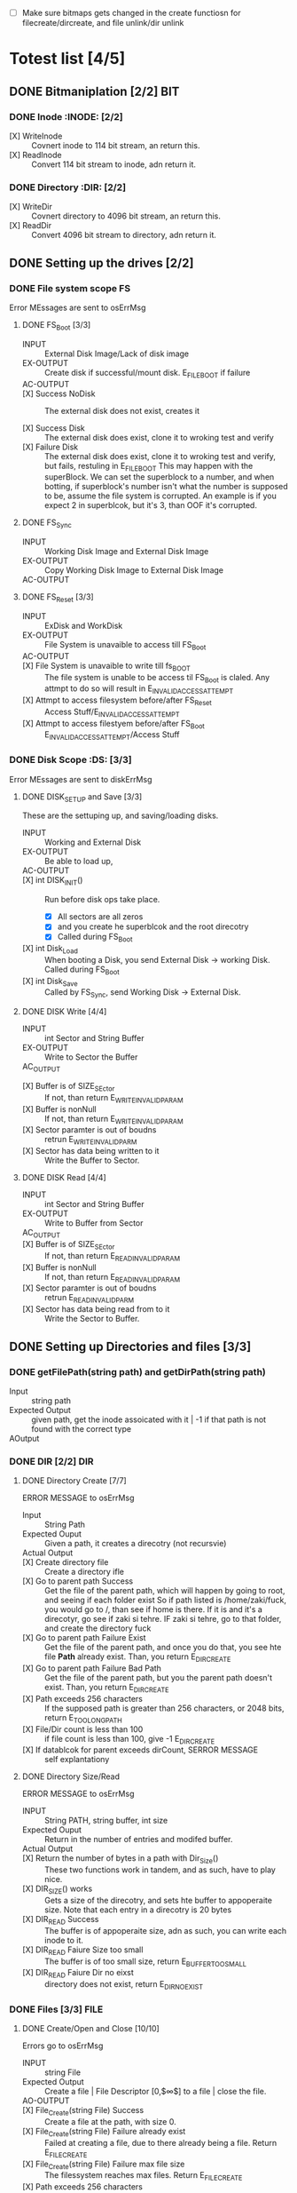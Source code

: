 #+LATEX_HEADER : \usepackage{amsmath}
- [ ] Make sure bitmaps gets changed  in the create functiosn for filecreate/dircreate, and file unlink/dir unlink
* Totest list [4/5]
** DONE Bitmaniplation     [2/2] :BIT:
*** DONE Inode :INODE: [2/2]
    
    - [X] WriteInode :: Covnert inode to 114 bit stream, an return this.
    - [X] ReadInode :: Convert 114 bit stream to inode, adn return it.
*** DONE Directory :DIR: [2/2]
    - [X] WriteDir :: Covnert directory to 4096 bit stream, an return this.
    - [X] ReadDir :: Convert 4096 bit stream to directory, adn return it.
** DONE Setting up the drives  [2/2]
*** DONE File system scope :FS:
    Error MEssages are sent to osErrMsg
**** DONE FS_Boot [3/3]   
     - INPUT :: External Disk Image/Lack of disk image
     - EX-OUTPUT :: Create disk if successful/mount disk. E_FILE_BOOT if failure
     - AC-OUTPUT ::
       
     - [X] Success NoDisk :: The external disk does not exist, creates it
      
     - [X] Success Disk :: The external disk does  exist, clone it to wroking test and verify
     - [X] Failure Disk :: The external disk does  exist, clone it to wroking test and verify, but fails, restuling in E_FILE_BOOT
       This may happen with the superBlock. We can set the superblock to a number, and when botting, if superblock's number isn't what the number is supposed to be, assume the file system is corrupted. An example is if you expect 2 in superblcok, but it's 3, than OOF it's corrupted.
**** DONE FS_Sync
     - INPUT :: Working Disk Image and External Disk Image
     - EX-OUTPUT :: Copy Working Disk Image to External Disk Image 
     - AC-OUTPUT ::
**** DONE FS_Reset [3/3]
     - INPUT :: ExDisk and WorkDisk
     - EX-OUTPUT :: File System is unavaible to access till FS_Boot
     - AC-OUTPUT ::
     - [X] File System is unavaible to write till fs_BOOT :: The file system is unable to be access til FS_Boot is claled. Any attmpt to do so will result in E_INVALID_ACCESS_ATTEMPT
     - [X] Attmpt to access filesystem before/after FS_Reset ::  Access Stuff/E_INVALID_ACCESS_ATTEMPT
     - [X] Attmpt to access filestyem before/after FS_Boot ::  E_INVALID_ACCESS_ATTEMPT/Access Stuff
*** DONE Disk Scope      :DS:  [3/3]
    Error MEssages are sent to diskErrMsg
**** DONE DISK_SETUP and Save [3/3]
     These are the settuping up, and saving/loading disks.
     - INPUT :: Working and External Disk
     - EX-OUTPUT :: Be able to load up, 
     - AC-OUTPUT ::
     - [X] int DISK_INIT() :: Run before disk ops take place. 
       - [X] All sectors are all zeros
       - [X] and you create he superblcok and the root direcotry
       - [X] Called during FS_Boot
     - [X] int Disk_Load :: When booting a Disk, you send External Disk -> working Disk. Called during FS_Boot
     - [X] int Disk_Save :: Called by FS_Sync, send Working Disk -> External Disk.
**** DONE DISK Write [4/4]
     - INPUT :: int Sector and String Buffer
     - EX-OUTPUT :: Write to Sector the Buffer
     - AC_OUTPUT :: 
  - [X] Buffer is of SIZE_SEctor :: If not, than return E_WRITE_INVALID_PARAM
  - [X] Buffer is nonNull :: If not, than return E_WRITE_INVALID_PARAM
  - [X] Sector paramter is out of boudns :: retrun E_WRITE_INVALID_PARM
  - [X] Sector has data being written to it :: Write the Buffer to Sector.
**** DONE DISK Read [4/4]
     - INPUT :: int Sector and String Buffer
     - EX-OUTPUT :: Write to Buffer from Sector
     - AC_OUTPUT :: 
     - [X] Buffer is of SIZE_SEctor :: If not, than return E_READ_INVALID_PARAM
     - [X] Buffer is nonNull :: If not, than return E_READ_INVALID_PARAM
     - [X] Sector paramter is out of boudns :: retrun E_READ_INVALID_PARM
     - [X] Sector has data being read from to it :: Write the Sector to Buffer.
** DONE Setting up Directories and files [3/3]
*** DONE getFilePath(string path) and getDirPath(string path)
    - Input :: string path
    - Expected Output :: given path, get the inode assoicated with it | -1 if that path is not found with the correct type
    - AOutput :: 
      
*** DONE DIR     [2/2] :DIR:
**** DONE Directory Create [7/7]
     ERROR MESSAGE to osErrMsg 
	  - Input :: String Path
	  - Expected Ouput :: Given a path, it creates a direcotry (not recursvie)
	  - Actual Output ::
	  - [X] Create directory file :: Create a directory ifle
	  - [X] Go to parent path Success :: Get the file of the parent path, which will happen by going to root, and seeing if each folder exist
	    So if path listed is /home/zaki/fuck, you would go to /, than see if home is there. If it is and it's a direcotyr, go see if zaki si tehre. IF zaki si tehre, go to that folder, and create the directory fuck
	  - [X] Go to parent path Failure Exist :: Get the file of the parent path, and once you do that, you see hte file *Path* already exist. Than, you return E_DIR_CREATE
	  - [X] Go to parent path Failure Bad Path :: Get the file of the parent path, but you the parent path doesn't exist. Than, you return E_DIR_CREATE
	  - [X] Path exceeds 256 characters :: If the supposed path is greater than 256 characters, or 2048 bits, return E_TOO_LONG_PATH
	  - [X] File/Dir count is less than 100 :: if file count is less than 100, give -1 E_DIR_CREATE
	  - [X] If datablcok for parent exceeds dirCount, SERROR MESSAGE :: self explantationy
**** DONE Directory Size/Read 
     ERROR MESSAGE to osErrMsg 
     - INPUT :: String PATH, string buffer, int size
     - Expected Ouput :: Return in the number of entries and modifed buffer.
     - Actual Output ::
     - [X] Return the number of bytes in a path with Dir_Size() :: These two functions work in tandem, and as such, have to play nice.
     - [X] DIR_SIZE() works :: Gets a size of the direcotry, and sets hte buffer to appoperaite size. Note that each entry in a direcotry is 20 bytes
     - [X] DIR_READ Success :: The buffer is of appoperaite size, adn as such, you can write each inode to it.
     - [X] DIR_READ Faiure Size too small :: The buffer is of too small size, return E_BUFFER_TOO_SMALL
     - [X] DIR_READ Faiure Dir no eixst :: directory does not exist, return E_DIR_NO_EXIST
*** DONE Files [3/3] :FILE:
**** DONE Create/Open and Close [10/10]
    Errors go to osErrMsg
    - INPUT :: string File
    - Expected Output :: Create a file |  File Descriptor [0,$\infty$] to a file  |    close the file.
    - AO-OUTPUT ::
    - [X] File_Create(string File) Success ::  Create a file at the path, with size 0.
    - [X] File_Create(string File) Failure already exist ::  Failed at creating a file, due to there already being a file. Return E_FILE_CREATE
    - [X] File_Create(string File) Failure max file size ::  The filessystem reaches max files. Return E_FILE_CREATE
    - [X] Path exceeds 256 characters :: If the supposed path is greater than 256 characters, or 2048 bits, return E_TOO_LONG_PATH
      
    - [X] File_Open success :: File doe exist and doesnt' exceed files open limit
    - [X] File_Open Fialure noExist :: File does not exist, return E_NO_SUCH_FILE
    - [X] File_Open Fialure alreadyOpen :: File already is opened. return E_FILE_ALREADY_OPEN
    - [X] File_Open Fialure too many open files :: File does  exist, but there's too many open files. return E_TOO_MANY_OPEN_FILES
      
    - [X]  File_CLose(int fd) Success :: Close file in open file table, with fd.
    - [X]  File_CLose(int fd) Failure :: File is not in open file table, return E_CLOSE_BAD_FD
**** DONE File Read, write  [6/6]
    - INPUT :: string File
    - Expected Output :: Number of bytes in a file read from file | size of write 
    - AO-OUTPUT ::
      
    - [X] File_Read(int fd, string fuffer, int size) Success   :: check Open file, go to current posistion in file, than read from current possiton to size/end of file. Than have current file posistion
    - [X] File_Read(int fd, string fuffer, int size) Failure not open  :: File is not in open file table, and thus, return E_READ_BAD_FD.
      
    - [X] File_Write(int fd, string fuffer, int size) Success ::  Write to a file from buffer, from teh buffer. Current file offset shold be by size.
    - [X] File_Write(int fd, string fuffer, int size) Failure not open  ::  Write to a file from buffer, from teh buffer. Current file offset shold be by size. Return E_WRITE_BAD_FD
    - [X] File_Write(int fd, string fuffer, int size) Failure no space left :: While writing, if you find there's no more space in teh disk, return E_NO_SPACE
    - [X] File_Write(int fd, string fuffer, int size) Failure maximum file size :: While writing, if you find there's the file takes up more than 10 data blcoks, return E_FILE_TOO_BIG
**** DONE File Seek      
    - [X] File_Unlink(String File) :: Remove file in inode lbock, and freeing up any datablocks/indoes the file used.
    - [X] File_Unlink(String File) but no such file :: File does not exist. Return E_CLOSE_BAD_FD
    - [X] File_Unlink(String File) but file is already opened :: File is currenlty opened. Return E_File_IN_Use
      
    - [X] File_Seek(int fd, int offset) :: File's posstiion is chnaged by the offset
    - [X] File_Seek(int fd, int offset) Out of bounds :: Offset is negative/exceeds file size. Return E_SEEK_OUT_OF_BOUNDS
    - [X] File_Seek(int fd, int offset) bad fd :: File isn't open. Return out of bounds
** DONE Seek and unLink [1/1]
**** DONE File Seek      
    - [X] File_Unlink(String File) :: Remove file in inode lbock, and freeing up any datablocks/indoes the file used.
    - [X] File_Unlink(String File) but no such file :: File does not exist. Return E_CLOSE_BAD_FD
    - [X] File_Unlink(String File) but file is already opened :: File is currenlty opened. Return E_File_IN_Use
      
    - [X] File_Seek(int fd, int offset) :: File's posstiion is chnaged by the offset
    - [X] File_Seek(int fd, int offset) Out of bounds :: Offset is negative/exceeds file size. Return E_SEEK_OUT_OF_BOUNDS
    - [X] File_Seek(int fd, int offset) bad fd :: File isn't open. Return out of bounds
    Error -> osErrMsg
    - Input ::  string file | strign file | string path
    - Expected Ouput ::   new location of file poitner. | file/dir is deleted
    - Actual Output ::
    - [ ] File_Unlink(String File) :: Remove file in inode lbock, and freeing up any datablocks/indoes the file used.
    - [ ] File_Unlink(String File) but no such file :: File does not exist. Return E_CLOSE_BAD_FD
    - [ ] File_Unlink(String File) but file is already opened :: File is currenlty opened. Return E_File_IN_Use

    - [X] Dir_Unlink(String File) Directory is  empty :: Remove file from parent inode pointers, and htan free up the inode/data blocks.
    - [X] Dir_Unlink(String File) Directory is not empty :: Return E_DIR_NOT_EMPTY 
    - [X] Dir_Unlink(String File) Direcotry is root  :: return E_DEL_ROOT_DIR
    - [X] Dir_Unlink(String File) Direcotry does not exist  :: retur E_DIR_NON_EXIST
	   
    - [ ] File_Seek(int fd, int offset) :: File's posstiion is chnaged by the offset
    - [ ] File_Seek(int fd, int offset) Out of bounds :: Offset is negative/exceeds file size. Return E_SEEK_OUT_OF_BOUNDS
    - [ ] File_Seek(int fd, int offset) bad fd :: File isn't open. Return out of bounds
** DONE Finsihing it up/Refctoring      [4/4]
   - [X] rename read/write functions in datastruct
   - [X] pre/post conditions for everything
   - [X] set error messages in appoerpate palces
   - [X] Create test cases for everything

* Algorithm/Code
** Whoel Porgram decompsiostion
   This is an outline/code of how the whole program will be. 
** Bit Parsing/Data Strucutre :BIT:
   - As we are writing bits, we have to format the disk to be able to read and write bits.
   - SUPERBLOCK | indoebitmap | datablock bitmap | sequence of indoes | sequence of datablcoks = 1000
   - the sequence of indoes will ahve 3 sectors, due to each indoe being able to represtn 35 inodes.
   - The rest of the space, 994 sectors, are for teh databock block.
     
*** inode 
    - writeBitStream() :: Write teh type, size and allociation, by reversing the blwo opeariton

    - readBitStream() :: read the type, size and allcioation by folowing the following processess

    - There are 4 indoes within a inode sector. The makeup totals to 114 bits.
      - 1 bit  :: for which type of inode this is.
      - 13 bits :: (or 1.625 bytes) for representing the size of datablocks
      - 100 bits ::  10 seqeunces of 10 bits for reprsenting the location. note that all 1s mean that this is not allociated
	
    - This results of 106 of useless data, and 3990 of useful data. Since there are 35 inodes in a sector, we split it up into an array, with each piece being a substr of 114 bits.

    - The function below is a method ofreading it. Note it doesn't return anything. Maybe i'll try to do that thing where i have an inlnie function and do it there.

    - Anotehr note: there'll be 35 inodes withn a sector, so the spliting of that by 114 is left to futrue zak.

    - Writing it to bitstream is simple. if need be write a funciton for it.


*** datablock
    - Datablocks are disgshiustehd by two types: file and directory
    - the type of the datablock is denoted by teh inode, not the directory.
    - For directory, tehre is a 20 bytes/160 bits, which are
      + 16 bytes/128 bits :: file name. 15 characters PLUS 1 for end of string, so it's mroe of 15 characters
      + 4 byte/32 bits :: inode that shows which file/driectory this is.
    - This means that dictionaries cna have 25 files in a a sector, but 250 files/directories overall.
    - This doesn't have the case, of half a directoriy's infroamtion being in one datablcok, and the other half being in another datablock. THat isn't consdiered.
     #+NAME: bitstreamtoInode
     #+HEADER: :noweb yes :tangle Main.cpp   :colnames no :comments org 
     #+HEADER: :includes "<iostream> <cmath> <vector> <climits> <bitset>"
     #+BEGIN_SRC C++
	 using namespace std;
	 void readDir(string TestString){
	     bitset<4> inode(TestString.substr(0,4));
	     cout << inode.to_ulong() << endl;
	     char temp[10];
	     for(int i=0; i<16; i++){
		     bitset<8> temp(TestString.substr(4+i*8,8));
		     cout << (char)temp.to_ulong() << endl;
		
	     }
		
	 }

	 int main(){
	 /*
		 string temp1="iiii11111111111111112222222222222222333333333333333344444444444444445555555555555555666666666666666677777777777777778888888888888888";
		 for(int i=0; i<8; i++){
		     cout << temp1.substr(4+i*16,16) << endl;
		 }
	 */
		 /*readDir("111110000000000000001000000000000000100000000000000010000000000000001000000000000000100000000000000010000000000000001000000000000000");*/
		readDir("111101000001010000100100001101000100010001010100011001000111010010000100000101000010010000110100010001000101010001100100011101001000");
		/*
		111101000001010000100100001101000100010001010100011001000111010010000100000101000010010000110100010001000101010001100100011101001000*/
	 }
		
     #+END_SRC 

     #+RESULTS: bitstreamtoInode
     | 15 |
     | A  |
     | B  |
     | C  |
     | D  |
     | E  |
     | F  |
     | G  |
     | H  |
     | A  |
     | B  |
     | C  |
     | D  |
     | E  |
     | F  |
     | G  |
     | H  |

*** bitmap of indoe/datablock     
    - this is just a bitmap, used to keep trakc of which indoes are allociated and which datablocks are allociated.
*** Sector/Root Inode      
    - A sector is a collection of a superblock, bitmaps for in use indoes and datablocks, a sqeunce of indoes, and a sequence of datablocks.  However, this information HAS TO BE CONVERETD to that. Otehrwise, a sector is just an array of bitsets of 4096 bits.
    - However, the sector converts it's concats to usuable datasturcutres. After each file/directory operation, it saves the stuff to workign directory. Than, working directory saves it stuff to external disk when FS_SYNC() is made.
    - The disks are just a bitset array of 4096 bits, with 1000 elements in each.
    - The root inode is the indoe that represtns nothing. This is a special variable, as to not have to find out what it is on disk tediously.
      
   #+HEADER: :noweb yes :tangle Main.cpp   :colnames no :comments org
#+HEADER: :includes "<iostream> <cmath> <vector> <climits> <bitset>"
    #+BEGIN_SRC C++    
   std::bitset<4096> ExtDisk[1000];
   std::bitset<4096> WorkDisk[1000];
   #+END_SRC

   #+RESULTS:

** File System :FS:
   - FS_BOOT() :: Called when booting filesystem/after a FS_RESET()
     #+BEGIN_SRC plantuml  :file Plant/FS_BOOT.png
     @startuml
     :Remove FS_RESET Lock; 
     if (ExtDisk already exist) is (yes)
	if(Magic number is correct)
		:WorkDisk=ExtDisk;
	else (no)
		:osErrMsg=E_FILE_BOOT
		return -1;
	endif
		
     else (no)
	:ExtDisk=DefultDisk
	return 0;
    endif
	
    @enduml
     #+END_SRC

     #+RESULTS:
     [[file:Plant/FS_BOOT.png]]
     ]

   - FS_Sync :: Copys the working disk to external disk
     #+BEGIN_SRC plantuml  :file Plant/FS_SYNC.png
     @startuml
	:ExtDisk=WorkDisk
	return 0;
	@enduml
     #+END_SRC

     #+RESULTS:
     [[file:Plant/FS_SYNC.png]]

   - FS_RESET() :: Stops the filesystem from ebing access, by placing a lock on it. 
     #+BEGIN_SRC plantuml  :file Plant/FS_RESET.png
     @startuml
	if(lock is already in place) is (yes)
		:osErrMsg = E_FILE_RESET
		return -1;
		:in parent function osErrMsg = E_INVALID_ACCESS_ATTEMPT
		return -1;
	else (no)
		:Place lock on system;
	endif
	:return 0;
	@enduml
     #+END_SRC

     #+RESULTS:
     [[file:Plant/FS_RESET.png]]

** File Access :FILE:
   - int getInode(string path) :: Helper function, used to get the inode given a path.
     - Ouptut :: inode number of where it is, or -1 if it's not found.
      #+BEGIN_SRC plantuml  :file Plant/getInode.png
      @startuml
      :Go to root inode, which should be the 0th inode;
      :From the 0th inode, go to root direcotry;
	while( read each dir in dirname) is (exist in current directory)
		:Get list of dir names in current direcotry;
		if(dir matches with a directory in current dirceotry) is (no)
			:return  -1;
			stop
		else (yes)
			:"CD" (aka just repeat the process for inode, but with that direcotry's node);
		endif
	endwhile
	:return inode Path;
	stop
      
     
	@enduml
      #+END_SRC

      #+RESULTS:
      [[file:Plant/getInode.png]]

   - int getInode(string path) :: Helper function, used to get the file given a path.
     - Ouptut :: inode number of where it is, or -1 if it's not found.
      #+BEGIN_SRC plantuml  :file Plant/getInode.png
      @startuml
      :Go to root inode, which should be the 0th inode;
      :From the 0th inode, go to root direcotry;
	while( read each dir in dirname) is (exist in current directory)
		:Get list of dir names in current direcotry;
		if(dir matches with a directory in current dirceotry) is (no)
			:return  -1;
			stop
		else (yes)
			:"CD" (aka just repeat the process for inode, but with that direcotry's node);
		endif
	endwhile(finished dirname)
	if(basename is in current direcotry)
		:return inode of basename;
	else
		:return -1;
	endif
	stop
      
     
	@enduml
      #+END_SRC

      #+RESULTS:
      [[file:Plant/getInode.png]]

   - File_Create(string path) :: Create a new file at path. There is a check to see if that file already exist, and if there's a free datablock for it.
     #+BEGIN_SRC plantuml  :file Plant/FileCreate.png
	if(count of free datablocks is > 0 && count of free indoes is >0) is (yes)
		:int inode=getInode(path);
		if(inode == -1) then (true)
		    :return "E_FILE_CREATE" -1;
				    stop
		else
			:Go to directory specifeid in inode;
			if(basename file already in directory) then (true)
			    :return "E_FILE_CREATE" -1;
				    stop
			else
				if(directory has not hit the 25 file limit && actualPath.length does not exceed 256 characters) then (true)
				    :Create new inode, allociated with 10 datablocks;
				    :return 0;
				    stop
				else
				    :return "E_FILE_CREATE" -1;
				    stop
				endif
				
			endif
		endif
	else
		:return "E_FILE_CREATE" -1;
				    stop
	endif
     #+END_SRC

     #+RESULTS:
     [[file:Plant/FileCreate.png]]


   - File_Open(string path) :: returns the file descriptor of the file, which can be used to read and write to it.
     #+BEGIN_SRC plantuml  :file Plant/FileOpen.png
	    :int inode=getInode(path);
	    if(inode == -1) then (true)
		:return "E_NO_SUCH_FILE" -1;
		stop
	    else
		:basename=file descriped by path;
		    
		    if(fileOpenTable does not have basename) then (true)
			:return -1 "E_FILE_ALREADY_OPEN";
			stop
		    else
			if(fileOpenTable coutn is not 10 or more) then (true)
				:Append inode to open file table;
				:return file descriptor, whcih sit he count of open file table;
				stop
			else
			    :return "E_TOO_MANY_OPEN_FILES" -1;
			endif
			stop
		    endif
	    endif
	    @enduml
     #+END_SRC

     #+RESULTS:
     [[file:Plant/FileOpen.png]]
   - File_Read(int fd, string buffer, int size IN BYTES) :: Buffer reads size from the file in fd. Note the file in open file table shuold move by size
     #+BEGIN_SRC plantuml  :file Plant/FileREAD.png
     @startuml
	if(fd is not in open file table)
		:return -1 "E_READ_BAD_FD";
		stop
	else
		:file=openfiletable[fd];
		while (i <- 0 to size*8, to account for byte to bit conversion AND file still hasn't reach of file) is (true)
			:buffer+=file.getBit[i+file.pos()];
			
		endwhile (reach end of file)
		:file.seek(fd, size);
		:return size;
		stop
		
	endif
	@enduml
     #+END_SRC

     #+RESULTS:
     [[file:Plant/FileREAD.png]]
   - File_Write(int fd, string buffer, int size IN BYTES) :: Write from buffer to the file. NOTE SIZE HAS TO BE CONSISNET. If it's not, stop the program
     #+BEGIN_SRC plantuml  :file Plant/FileWrite.png
     @startuml
     start
	if(fd is not in open file table) then (true)
		:return -1 "E_WRITE_BAD_FD";
		stop
	elseif (size != buffer size)  then (true)
		:return -1 "E_SIZE_BUFFER_MISMATCH";
		stop
	else
		:file=openfiletable[fd];
		while (i <- 0 to size*8, to account for byte to bit conversion AND file still hasn't reach of file) then true)
			if(write requires a new datablock, but there's no free datablcok) then (true)
				:return -1 E_NO_SPACE;
				stop
			elseif (file has reached max file size of 10 datablocks) then (true)
				:return -1 E_FILE_TOO_BIG;
				stop
			else
				:file.setBit(buffer.getBit[i],i+file.pos());
			endif
			
		endwhile
		:file.seek(fd, size);
		:return size;
		stop
		
	endif
	@enduml
     #+END_SRC

     #+RESULTS:
     [[file:Plant/FileWrite.png]]
     
   - File_Seek(int fd, int offset) :: move the file forward  by offset.
     #+BEGIN_SRC plantuml  :file Plant/FileSeek.png
     @startuml
     start
	if(fd is not in open file table) then (true)
		:return -1 "E_SEEK_BAD_FD";
		stop
	elseif (size is greater than file size or it's negative)  then (true)
		:return -1 "E_SEEK_OUT_OF_BOUNDS";
		stop
	else  then (true)
		:openFileTable[fd].setPos(offset);
		:return fd;
		stop
		
	endif
	@enduml
     #+END_SRC

     #+RESULTS:
     [[file:Plant/FileSeek.png]]

     @startuml

     #+RESULTS:
     [[file:Plant/FileSeek.png]]
   - File_Close(int fd) :: Remove file from table
     #+BEGIN_SRC plantuml  :file Plant/FileClose.png
     start
	if(fd is not in open file table)  then (true)
		:return -1 "E_CLOSE_BAD_FD";
		stop
	else
		:remove from openfileTable fd;
		:return 0;
		stop
		
	endif
	@enduml
     #+END_SRC

     #+RESULTS:
     [[file:Plant/FileClose.png]]
     
   - File_UnLink(string path) :: Delete file from the filesystem.
     #+BEGIN_SRC plantuml  :file Plant/FileDelete.png
     @startuml
     start
	if(fd is not in open file table) then (true)
		:return -1 "E_FILE_IN_USE";
		stop
	else
		:inode=getPath(path);
		if(indoe equals) then (-1)  
			:return -1 "E_NO_SUCH_FILE";
			stop
		else (postive)
			:set all bits in allcoaited datablcoks to 0;
			:Set allcoaited inode to 0;
			:return 0;
			stop
		endif
		
	endif
	@enduml
     #+END_SRC

     #+RESULTS:
     [[file:Plant/FileDelete.png]]

** Directory  :DIR:
   - Dir_Create(string path) :: Create directory at path
     #+BEGIN_SRC plantuml  :file Plant/DirCreate.png
     if(indoe count and datablcok count is not >0) then (true)
	:return E_DIR_CREATE;
	stop
     endif
     if(getInode(path)) then (is -1) 
	if(getInode(path.parent)  && actualPath.length does not exceed 256 characters ) then (is -1)
		:return E_DIR_CREATE;
		stop
	else if ( parent direcotry's file size is 24) then (true)
		:return E_MAX_FILE_SIZE;
		stop
	else (  getInode(path.parent) is postive s)
	
		:Find place to put in new datablock, indoe and parent direcotry entry;
		:create new direcotry inode
		create new directory datablock, allociate inode to that.
		dir.path is the first 15 characters + end of file delimeter
		append idnoe to parent directory;
		    note left
			This will always set the dirname to 16 bytes.
			If need to throw an ecpetion for it, append one here.
		    endnote
		    :Update parent direcotry size
		    Write parent directory the directory of path;
		    :Update indoe and direcotyr bitmap;
		stop
	endif
     else(is postive)
	:return E_DIR_CREATE;
	stop
     endif
     #+END_SRC

     #+RESULTS:
     [[file:Plant/DirCreate.png]]

     @startuml
     
   - Dir_Read(string path, string buffer, itn size) :: Read the contents of a directory.
     #+BEGIN_SRC plantuml  :file Plant/DirRead.png
     if(indoe count and datablcok count is not >0) then (true)
	:return E_DIR_CREATE;
	stop
     endif
     if(getInode(path)) then (is -1)
		:return E_DIR_NO_EXIST;
		stop
	else ( is postive)
		if(size>= Dir_Size(path)) then (yes)
			while(dir in directory) is (not done)
				:buffer+=dir.path
				buffer+=" ";
			endwhile
			stop
		else(no)
			:return  E_BUFFER_TOO_SMALL;
			stop
		endif
     endif
     @enduml
     #+END_SRC

     #+RESULTS:
     [[file:Plant/DirRead.png]]
   - Dir_Unlink(string path) :: Remove file from drive
      #+BEGIN_SRC plantuml  :file Plant/DirUnlink.png
      @startuml
		 :inode=getInode(path);
		 if(indoe equals) then (-1)
			 :return -1 "E_DIR_NON_EXIST";
			 stop
		 else (postive)
			if(Dir_Size(path)!=0)
			    :return -1 "E_DIR_NON_EMPTY";
			    stop
			else
				if(path=="/") then (true)
				    :return -1 "E_DEL_ROOT_DIR";
				    stop
				else
					:remove inode alloicated to path
					remove parent's direcotry for this
					decrease parent's size
					set all datablocks allociated to it to be 0;
					:decrease indoe and datablock size;
					stop
					
				endif
			endif
		 endif
		 @enduml
      #+END_SRC

      #+RESULTS:
      [[file:Plant/DirUnlink.png]]

   - Dir_Size(string path) :: Get the file size
      #+BEGIN_SRC plantuml  :file Plant/Dir_Size.png
      @startuml
      :inode = getInode(path);
      if(inode's size is equal to null inode size) then (true)
	:osErrMsg="E_DIR_SIZE"
	return -1;
    else 
	:return inode.size;
	@enduml
      #+END_SRC

      #+RESULTS:
      [[file:Plant/Dir_Size.png]]
      
** Disk :DISK:
   
   - DISK_INIT() :: Set all the data in the disk to be 0
     #+BEGIN_SRC plantuml  :file Plant/DIskInit.png
     @startuml
	while(foreach sector in disk)
		:sector.set(0);
	endwhile
	:superblock(magic key)=disk[0];
	:setInodeBit=disk[1];
	:setDataBit=disk[2];
	:disk.DirCreate("/");
	note  left: This is run before FS_BOOT()
	@enduml
     #+END_SRC

     #+RESULTS:
     [[file:Plant/DIskInit.png]]

   - DISK_LOAD() :: Save external disk to workign disk. Done when booting. 

     #+BEGIN_SRC plantuml  :file Plant/DIskLoad.png
     @startuml
	while(for i in range(0,1000))
		:extDisk[i]=workDisk[i];
	endwhile
	stop
	@enduml
     #+END_SRC

     #+RESULTS:
     [[file:Plant/DIskLoad.png]]

   - DISK_SAVE() :: Save working disk to loading. Called by FS_SYNC()
   #+BEGIN_SRC plantuml  :file Plant/DIskSave.png
   @startuml
      while(for i in range(0,1000))
	      :workDisk[i]=extDisk[i];
      endwhile
      stop
      @enduml
   #+END_SRC

   #+RESULTS:
   [[file:Plant/DIskSave.png]]

- DISK_WRITE(int sector, string buffer) :: Write from buffer to disk.

    #+BEGIN_SRC plantuml  :file Plant/DiskWrite.png
    @startuml
	if(buffer.size() != 512 bytes/4096 bits || buffer==NULL || sector<0 || sector >=1000) is (true)
		:return E_WRITE_INVALID_PARM -1;
		stop
	else  (false)
		:disk.sector[sector].set(buffer)
		return 0;
		stop
		
	endif
	@enduml
    #+END_SRC

    #+RESULTS:
    [[file:Plant/DiskWrite.png]]



- DISK_Read(int sector, string buffer) :: read from sector to buffer

    #+BEGIN_SRC plantuml  :file Plant/DiskREAD.png
    @startuml
	if(buffer.size() != 512 bytes/4096 bits || buffer==NULL || sector<0 || sector >=1000) is (true)
		:return E_READ_INVALID_PARM -1;
		stop
	else  (false)
		:buffer=disk.sector[sector];
		:return 0;
		stop
		
	endif
	@enduml
    #+END_SRC

    #+RESULTS:
    [[file:Plant/DiskREAD.png]]

* QUESTIONS
** Part 1  

    - Is there a specific way data blocks should be structured, or are we free to design however we want, as long as it long as it contains data/name, and if it's a directory, points to other files/directories? 
      You choice - just has to be different than all zeroes
      
    - I want to make sure my understanding on the data block is correct. So a data block is where a file/directory name and data is stored. If it's a file, it has a name, then a string of bits representing data. If it's a directory, it has a directory name, and  for each file/directory that is in the directory, it would be represented with a name and a pointer to which data block this allociates to.
      
    - Does inode have a specific size, or can we parameterize how much inodes can be in a specific sector?
      you should have a common struct for each inode but multiple inodes in a sector
      
    - For int File_Read(int fd, string buffer, int size), you mention "How many buffers will you need?". What is the scenario where we would need more than 1 buffer?
      each buffer is a size of a sector - 512..... what is the request is for 1-24 bytes of data?
	    
    - Do we save the external disk as a bitmap, then read it and convert it to a working disk?
	 the structore of the external and working disk is exactly the same - why you can make a copy from exrternal to working and vice versa
	 
    - Can multiple files point to the same data block, or is the relationship between flies and data blocks one to many?
	    data block assignments are unique
** Part 2
   - So if  a buffer size is sector size-512 bytes, what would happen in the scenario where sector size is 512? Also, buffers are where the data in datablocks will store?
   - File_Write() error message for partial write is t o set oErrMsg to E_PARTIAL_FILE_WRITE, yet when you go read up on the actual function, you'll see it already sets osErrMsg to either E_NO_SPACE for not enough space on the disk to write, or E_FILE_TOO_BIG if it exceed max file size. So wouldn't E_PARTIAL_FILE_WRITE overwrite the other two errors, or what?
   - Is there a max number of files/directories within a direcotry?
   - Can first half of a directory be in 1 datablock, with the second half being in datablock 

** Part 3     
   - How do you *create* an external disk?
   - For File system oepration, where
   - How can a buffer be null, cause you can't pass null strings in c++
   - Method signature chagnes, change I have to pass the disk. Is that valid?
   - Also, which disk does disk_write and disk_read write to? I assumed working
* Changes/Journal
** Changes
  - Wrote teh read/write by Inode/dir funcitons, which allow for bit writing in the drive
  - Took into account that bitsets arrays read string from right ot left, not left to right.
  - IMPORTANT ::  within a directory, the first directory is the directory itself.
  - Dir_Create :: Chagne to get parent's next free dictionary spacej
  - Also test Dir_create a little more JUST TO BE ON THE SAFFE SIDE
  - Create get free Datablock and inode plock
  - IPMORANT 2 :: It's kinda too late to use the bitmap, but just for finishing hte proejct, make sure the bitmap gets modifed
  - Add in dir_Size functaionilty.
  - Add in a function to get the inode AND it's location
  - Inlcude checks of datablock extending out of bounds
  - Goign to use bitamps to get number of datablocks.
** Captain's log
*** Monday, 4 days left
    - I created the get inode, and get free indoe, datablock and dictionary in parent, I am going to finish the dir functionality.
    - I forgot to use the bitmap. sad.  I am going to incldue a note saying i missed it
    - SO far, I have alot of progress. In terms of Todo groups, I got only 3 left, nad teh hardest part is over.
    - I set naem to 4 bits, not 4 bytes. OOF. TOok about an hour to fix. :()
    - The Bear Problem :: The code is so coupled/confsuing, taht changing 1 thing chagnes many.
    - 
*** Tuesday, 3 days left
    - Got the go ahead ot have only 24 files/directories within 1. taht's good .
    - Upon reflection, I'll have to deal with it for files. but right now i dont, and That makes me happ. :)
    - INCLUDE IN BOLD :: There's only 24 files within a directory
    - dirSize returns in bits, not bytes.
    - Almsot done wtih project. now, 1 funciton left.cjj
*** Wedensday, 2 days left
    - Made some test cases, can determiend now the program is done.
    - All that's left is error messages and writing test case 2.
* Specifications 
** System Decomposistion  
*** Data
    - External Disk :: The disk to store things onto.
    - Working Disk :: The disk represnting ram, where you temporary store data onto.
    - Buffer :: A stream of bits, used ot reprsent data.
    - Open Files :: A list of files/file descriptors that are currently open.
*** Parameters
**** Disk    
    - Buffer SIze :: 512 Bytes.
    - Inode Count :: Number of indoes within a sector. 3 within each sector
    - Sector Size :: 512 Bytes
    - Sector Num :: 1000  num.
**** Files/Open Files
    - MaxOpenFiles ::   Max open files is 10, but there's a paremeter here
    - Max Path Length :: 256 characters
    - Directory Name/Inode location :: 16 bytes for the name, 4 bytes for the inode
    - Types of characters in file name :: case senstive letters, numbers and dots.
    - Max number of files/dreictories ::  100
    - Max number of files within a directory :: $\frac{\text{sectorSize}-16}{4}$
*** Sets of function
    Assume global data is always available.
     Return 0 if successful.
**** File System
     - FS_BOOT() :: Check if external disk is made and if not, make it. Copy it to wrokign disk. If external disk exist BUT it's superblcok si wrong, osErrMsg=E_FILE_BOOT
     - FS_SYNC() :: Copys the working disk to the external disk. 
     - FS_RESET() :: Call FS_SYNC(), than make file system unavaible till FS_BOOT(). If the system already is unavaible, return E_FILE_RESET osErrMsg
     - Access file system when not available :: osErrMsg is E_INVALID_ACCESS_ATTEMPT.
**** File Access
     - File_Create(string path)  :: create a file to the path. if this fails, due to there already being a file in the path, return with the E_FILE_CREATE errorr
     - File_Open(string path) :: Put that file in the open file table
     - File_Read(int fd, string buffer, int size)
**** Direcotry
**** Disk
** Glossary/Notes 
*** Glossary   

   - SuperBlock :: Block of data used as metadata. In this project, it'll be in Block 0.
     
   - Sector :: A [Sector_SIZE]*512, made up of a bitmap.
   - Disk :: A set of NUM_SECTORS * 1000 of sectors
   - inode Block :: a Block of data that has metadata of the file. 
     + Size of the file
     + type of the file (normal/dicteory)
     + which data blcoks are allociated ot ehre.
   - Data Blocks :: Same size as a disk sector Part of the disk is dedicated to data block, with each data block being one to one with a file.
   - Path lookup Process :: Go to root node (should be at 0), and check it's
     
*** Psudocode
   - Disk :: Each disk is made up of an array of sectors, of size SECTOR_SIZE*512, and there's NUM_OF_SECTORS*1000
     - Each
   - Open file table :: The open file table has a maxium of 10 files, and for each file, it has a pointer, indicating it's current posistion
     + Each read/write invokes seek, which shifts the direction *postivily*. Once it hits the end of the file lenght, it should stop.
